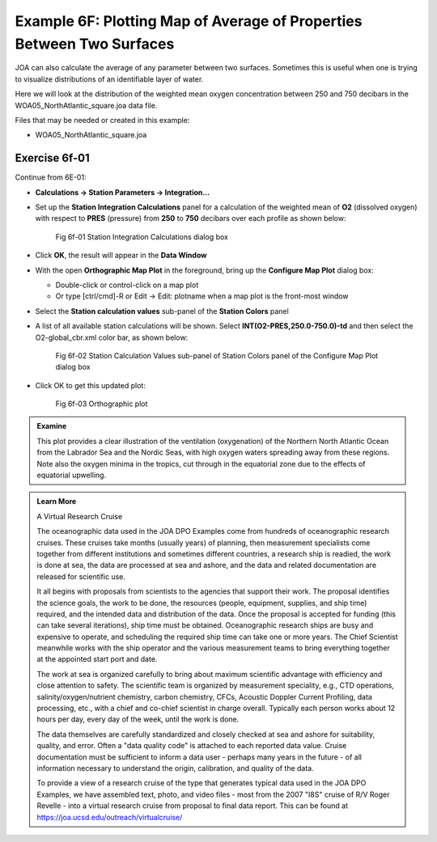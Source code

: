 Example 6F: Plotting Map of Average of Properties Between Two Surfaces
======================================================================
JOA can also calculate the average of any parameter between two surfaces. Sometimes this is useful when one is trying to visualize distributions of an identifiable layer of water.

Here we will look at the distribution of the weighted mean oxygen concentration between 250 and 750 decibars in the WOA05_NorthAtlantic_square.joa data file.

Files that may be needed or created in this example:

* WOA05_NorthAtlantic_square.joa

Exercise 6f-01
--------------
Continue from 6E-01:

* **Calculations → Station Parameters → Integration…**
* Set up the **Station Integration Calculations** panel for a calculation of the weighted mean of **O2** (dissolved oxygen) with respect to **PRES** (pressure) from **250** to **750** decibars over each profile as shown below:

  .. figure:: figures/fig6f-01.png

    Fig 6f-01 Station Integration Calculations dialog box

* Click **OK**, the result will appear in the **Data Window**
* With the open **Orthographic Map Plot** in the foreground, bring up the **Configure Map Plot** dialog box:

  * Double-click or control-click on a map plot
  * Or type [ctrl/cmd]-R or Edit → Edit: plotname when a map plot is the front-most window

* Select the **Station calculation values** sub-panel of the **Station Colors** panel
* A list of all available station calculations will be shown. Select **INT(O2-PRES,250.0-750.0)-td** and then select the O2-global_cbr.xml color bar, as shown below:

  .. figure:: figures/fig6f-02.png

    Fig 6f-02 Station Calculation Values sub-panel of Station Colors panel of the Configure Map Plot dialog box

* Click OK to get this updated plot:

  .. figure:: figures/fig6f-03.png

    Fig 6f-03 Orthographic plot

.. admonition:: Examine
  :class: tip

  This plot provides a clear illustration of the ventilation (oxygenation) of the Northern North Atlantic Ocean from the Labrador Sea and the Nordic Seas, with high oxygen waters spreading away from these regions. Note also the oxygen minima in the tropics, cut through in the equatorial zone due to the effects of equatorial upwelling.

.. admonition:: Learn More
  :class: seealso

  A Virtual Research Cruise

  The oceanographic data used in the JOA DPO Examples come from hundreds of oceanographic research cruises. These cruises take months (usually years) of planning, then measurement specialists come together from different institutions and sometimes different countries, a research ship is readied, the work is done at sea, the data are processed at sea and ashore, and the data and related documentation are released for scientific use.

  It all begins with proposals from scientists to the agencies that support their work. The proposal identifies the science goals, the work to be done, the resources (people, equipment, supplies, and ship time) required, and the intended data and distribution of the data. Once the proposal is accepted for funding (this can take several iterations), ship time must be obtained. Oceanographic research ships are busy and expensive to operate, and scheduling the required ship time can take one or more years. The Chief Scientist meanwhile works with the ship operator and the various measurement teams to bring everything together at the appointed start port and date.
  
  The work at sea is organized carefully to bring about maximum scientific advantage with efficiency and close attention to safety. The scientific team is organized by measurement speciality, e.g., CTD operations, salinity/oxygen/nutrient chemistry, carbon chemistry, CFCs, Acoustic Doppler Current Profiling, data processing, etc., with a chief and co-chief scientist in charge overall. Typically each person works about 12 hours per day, every day of the week, until the work is done.
  
  The data themselves are carefully standardized and closely checked at sea and ashore for suitability, quality, and error. Often a "data quality code" is attached to each reported data value. Cruise documentation must be sufficient to inform a data user - perhaps many years in the future - of all information necessary to understand the origin, calibration, and quality of the data.
  
  To provide a view of a research cruise of the type that generates typical data used in the JOA DPO Examples, we have assembled text, photo, and video files - most from the 2007 "I8S" cruise of R/V Roger Revelle - into a virtual research cruise from proposal to final data report. This can be found at https://joa.ucsd.edu/outreach/virtualcruise/